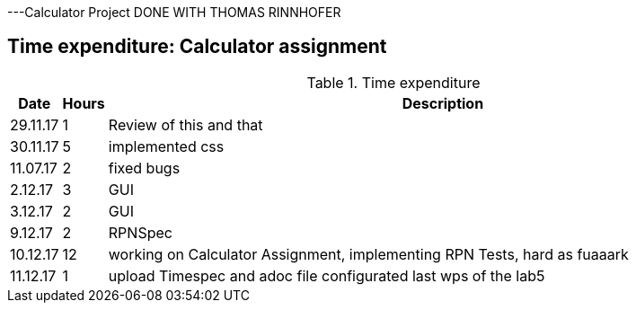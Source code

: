 ---Calculator Project DONE WITH THOMAS RINNHOFER

== Time expenditure: Calculator assignment

[cols="1,1,34", options="header"]
.Time expenditure

|===
| Date
| Hours
| Description



| 29.11.17
| 1
| Review of this and that

| 30.11.17
| 5
| implemented css

| 11.07.17
| 2
| fixed bugs

| 2.12.17
| 3
| GUI

| 3.12.17
| 2
| GUI

| 9.12.17
| 2
| RPNSpec

| 10.12.17
| 12
| working on Calculator Assignment, implementing RPN Tests, hard as fuaaark

| 11.12.17
| 1
| upload Timespec and adoc file configurated last wps of the lab5


|===